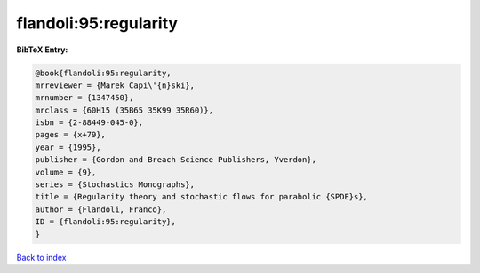 flandoli:95:regularity
======================

.. :cite:t:`flandoli:95:regularity`

.. bibliography:: ../../All.bib

**BibTeX Entry:**

.. code-block:: bibtex

   @book{flandoli:95:regularity,
   mrreviewer = {Marek Capi\'{n}ski},
   mrnumber = {1347450},
   mrclass = {60H15 (35B65 35K99 35R60)},
   isbn = {2-88449-045-0},
   pages = {x+79},
   year = {1995},
   publisher = {Gordon and Breach Science Publishers, Yverdon},
   volume = {9},
   series = {Stochastics Monographs},
   title = {Regularity theory and stochastic flows for parabolic {SPDE}s},
   author = {Flandoli, Franco},
   ID = {flandoli:95:regularity},
   }

`Back to index <../index>`_
